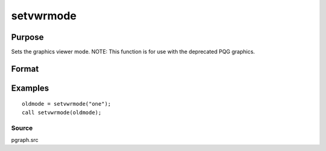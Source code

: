 
setvwrmode
==============================================

Purpose
----------------

Sets the graphics viewer mode. NOTE: This function is for use with the deprecated PQG graphics.

Format
----------------
.. function:: setvwrmode(mode)

    :param mode: new mode or null string.
    :type mode: string

    .. csv-table::
        :widths: auto

        ""one"", "Use only one viewer."
        ""many"", "Use a new viewer for each graph."

    :returns: oldmode (*string*), previous  mode.

Examples
----------------

::

    oldmode = setvwrmode("one");
    call setvwrmode(oldmode);

Source
++++++

pgraph.src

.. seealso:: Functions :func:`pqgwin`
